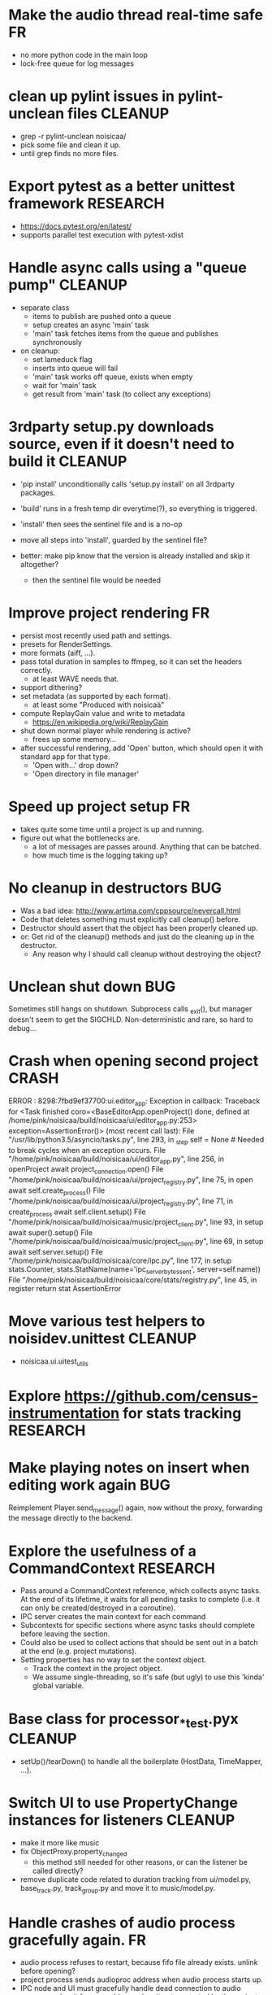 # -*- org-tags-column: -98 -*-

* Make the audio thread real-time safe                                                        :FR:
- no more python code in the main loop
- lock-free queue for log messages
* clean up pylint issues in pylint-unclean files                                         :CLEANUP:
- grep -r pylint-unclean noisicaa/
- pick some file and clean it up.
- until grep finds no more files.

* Export pytest as a better unittest framework                                          :RESEARCH:
- https://docs.pytest.org/en/latest/
- supports parallel test execution with pytest-xdist

* Handle async calls using a "queue pump"                                                :CLEANUP:
- separate class
  - items to publish are pushed onto a queue
  - setup creates an async 'main' task
  - 'main' task fetches items from the queue and publishes synchronously
- on cleanup:
  - set lameduck flag
  - inserts into queue will fail
  - 'main' task works off queue, exists when empty
  - wait for 'main' task
  - get result from 'main' task (to collect any exceptions)

* 3rdparty setup.py downloads source, even if it doesn't need to build it                :CLEANUP:
- 'pip install' unconditionally calls 'setup.py install' on all 3rdparty packages.
- 'build' runs in a fresh temp dir everytime(?), so everything is triggered.
- 'install' then sees the sentinel file and is a no-op

- move all steps into 'install', guarded by the sentinel file?
- better: make pip know that the version is already installed and skip it altogether?
  - then the sentinel file would be needed

* Improve project rendering                                                                   :FR:
- persist most recently used path and settings.
- presets for RenderSettings.
- more formats (aiff, ...).
- pass total duration in samples to ffmpeg, so it can set the headers correctly.
  - at least WAVE needs that.
- support dithering?
- set metadata (as supported by each format).
  - at least some "Produced with noisicaä"
- compute ReplayGain value and write to metadata
  - https://en.wikipedia.org/wiki/ReplayGain
- shut down normal player while rendering is active?
  - frees up some memory...
- after successful rendering, add 'Open' button, which should open it with standard app for
  that type.
  - 'Open with...' drop down?
  - 'Open directory in file manager'

* Speed up project setup                                                                      :FR:
- takes quite some time until a project is up and running.
- figure out what the bottlenecks are.
  - a lot of messages are passes around. Anything that can be batched.
  - how much time is the logging taking up?

* No cleanup in destructors                                                                  :BUG:
- Was a bad idea: http://www.artima.com/cppsource/nevercall.html
- Code that deletes something must explicitly call cleanup() before.
- Destructor should assert that the object has been properly cleaned up.
- or: Get rid of the cleanup() methods and just do the cleaning up in the destructor.
  - Any reason why I should call cleanup without destroying the object?

* Unclean shut down                                                                          :BUG:
Sometimes still hangs on shutdown. Subprocess calls _exit(), but manager doesn't seem to get the
SIGCHLD. Non-deterministic and rare, so hard to debug...

* Crash when opening second project                                                        :CRASH:
ERROR   : 8298:7fbd9ef37700:ui.editor_app: Exception in callback: Traceback for <Task finished coro=<BaseEditorApp.openProject() done, defined at /home/pink/noisicaa/build/noisicaa/ui/editor_app.py:253> exception=AssertionError()> (most recent call last):
          File "/usr/lib/python3.5/asyncio/tasks.py", line 293, in _step
            self = None  # Needed to break cycles when an exception occurs.
          File "/home/pink/noisicaa/build/noisicaa/ui/editor_app.py", line 256, in openProject
            await project_connection.open()
          File "/home/pink/noisicaa/build/noisicaa/ui/project_registry.py", line 75, in open
            await self.create_process()
          File "/home/pink/noisicaa/build/noisicaa/ui/project_registry.py", line 71, in create_process
            await self.client.setup()
          File "/home/pink/noisicaa/build/noisicaa/music/project_client.py", line 93, in setup
            await super().setup()
          File "/home/pink/noisicaa/build/noisicaa/music/project_client.py", line 69, in setup
            await self.server.setup()
          File "/home/pink/noisicaa/build/noisicaa/core/ipc.py", line 177, in setup
            stats.Counter, stats.StatName(name='ipc_server_bytes_sent', server=self.name))
          File "/home/pink/noisicaa/build/noisicaa/core/stats/registry.py", line 45, in register
            return stat
        AssertionError

* Move various test helpers to noisidev.unittest                                         :CLEANUP:
- noisicaa.ui.uitest_utils

* Explore https://github.com/census-instrumentation for stats tracking                  :RESEARCH:
* Make playing notes on insert when editing work again                                       :BUG:
Reimplement Player.send_message() again, now without the proxy, forwarding the message directly
to the backend.

* Explore the usefulness of a CommandContext                                            :RESEARCH:
- Pass around a CommandContext reference, which collects async tasks. At the end of its
  lifetime, it waits for all pending tasks to complete (i.e. it can only be created/destroyed
  in a coroutine).
- IPC server creates the main context for each command
- Subcontexts for specific sections where async tasks should complete before leaving the
  section.
- Could also be used to collect actions that should be sent out in a batch at the end
  (e.g. project mutations).
- Setting properties has no way to set the context object.
  - Track the context in the project object.
  - We assume single-threading, so it's safe (but ugly) to use this 'kinda' global variable.

* Base class for processor_*_test.pyx                                                    :CLEANUP:
- setUp()/tearDown() to handle all the boilerplate (HostData, TimeMapper, ...).

* Switch UI to use PropertyChange instances for listeners                                :CLEANUP:
- make it more like music
- fix ObjectProxy.property_changed
  - this method still needed for other reasons, or can the listener be called directly?
- remove duplicate code related to duration tracking from ui/model.py, base_track.py,
  track_group.py and move it to music/model.py.

* Handle crashes of audio process gracefully again.                                           :FR:
- audio process refuses to restart, because fifo file already exists.
  unlink before opening?
- project process sends audioproc address when audio process starts up.
- IPC node and UI must gracefully handle dead connection to audio process and wait for new
  address when it gets restarted by the project
  - should they notify the project, or will it always notice on its own, when the audio
    process is dead?
  - can this logic be hidden in the ProjectClient?
- music.Player notifies client (UI) of audio proc address, after process was started
- music.Player keeps track of current PlayerState, and re-applies it, if backend restarts

* Rework how time signatures are managed                                                     :BUG:
- Currently duration is a property of Measure. It uses the time signature of the measure in the
  property track at the same index.
  - it references the property measure with its index within the measure_heap, which is basically
    a random number. Can cause crashes when pasting a sequence of measures.
  - the same measure could be used at different positions with different time signatures.
- time signature is not shared across tracks.
  - each track can have a different time signature and change it at arbitrary positions.
  - measures do not align vertically.
- how to deal with selecting a block of measures across tracks, if the measures don't line up
  vertically?
- the TimeLine should show marks for the current track.
- simplify how to set time signature across multiple tracks.
  - should be the default, with some extra step to have a different time signature on certain
    tracks.
- Set # measures dialog has list of tracks, select which tracks to affect
* Cleanup message passing                                                                :CLEANUP:
- which types of messages exist
  - UI to project (player commands, ...)
  - UI to audioproc processor (note on/off events to the track's 'source' node)
  - project to UI (player state changes, playback pos updates, ...)
  - project to audioproc VM (player commands, ...)
  - project to audioproc processors (sync model changes, ...)
    - AudioProcClient.send_node_message()
  - audioproc VM to (player state changes, playback pos updates, ...)
  - audioproc processors to project (notifications, ...)
- unify the different ways.

* Use __builtin_expect() to optimize conditions in vm                                    :CLEANUP:
E.g. use unlikely() when checking for error conditions.
Is there some cross-compiler/-platform header to provide this functionality?

* track syscalls in audio thread                                                              :FR:
- seems non-trivial:
  - ptrace can trace just a specific thread, but it must be in a subprocess of the tracer.
  - calling ptrace() with the gettid() of the thread fails with EPERM
  - perhaps move the tracing into the ProcessManager itself.
    - every spawned process is being ptrace()'ed
    - use ptrace to manage process state (instead of SIGCHLD)
    - track processes/threads created by all processes
    - can request syscall tracing for a specific pid (which could be a tid)
    - have a flag --strace-all to enable syscall tracing for all processes.
    - no fast way to selectively disable tracing for expected syscalls -> no way to make this
      real-time friendly, so only enable it for debugging
  - some experimental code in playground/syscall_tracer.py

* Evaluate performance of exceptions vs. Status returns                                 :RESEARCH:
- build test case
- compare
  - Status with -fno-exceptions
  - Status without -fno-exceptions
  - Exceptions
  - Case without exception raised/error status
  - Case with exception raised/error status

* Consider switching the build system                                                   :RESEARCH:
- cmake is nice for C++, but quirky for non-C++ stuff
- https://waf.io/
* Improve ArrangeMeasuresTool                                                                 :FR:
- remove selection when switching away from tool
- Use QClipboard
  - does it make sense?
    - only for copy/pasting between projects
  - also for selection? support middle-click insert?
- select multiple measures
  - click first and shift click end
- cut: either remove or clear selection
- paste: either insert or overwrite
- drag'n'drop move, copy, link
- allow selection spanning different tracks
  - what about control/sample tracks?
    - just skip for now
    - first implement selecting measures for those track types
- Linked measures                                                                             :FR:
  Dereference: clone the pointed to measure and replace link with that copy.
  If a group of linked measures is selected, only make one copy and link the
  rest. E.g. A B A' B' [A' B' A' B'] -> A B A' B' C D C' D', where C=copy(A),
  D=copy(B).
  Explicit dereference all to create standalone clone for every selected
  measure.
* Edit notes tool                                                                             :FR:
- move notes up/down
- change duration

* ProcessorCSoundBase must handle csound_{orchestra,score} parameter changes at runtime      :BUG:
* Remember selected tool in session                                                           :FR:
* Rendering of edit actions                                                                   :FR:
- separate modelstate object with generator interface for model state
  - produces PaintAction objects
    - attrs: id, state, bbox
- renderer takes modelstate object to paint
- activity object proxies modelstate and modifies it to reflect an in-progress edit action
  - e.g. change position of a moved note, etc.
  - avoid deep copy of modelstate
- tool creates/deletes/modifies activity object
- limit updates to changes bbox? how?
  - keep map of (id, state) -> bbox
  - compare set of keys with current PaintActions, any addition/removal is added to the
    current dirty rect.
  - then only execute PaintActions that intersect with dirty rect.
  - needs two passes over list of PaintActions
* Continuous score/beat tracks?                                                          :CLEANUP:
- don't split track into measure objects
- pros
  - simplifies actions/rendering across measure boundaries (moving notes, ties, ...)
- cons
  - how to do linked measures?
  - have arbitrary length regions?
  - just as complicated as measure objects?
- compromise:
  - keep measure objects in the model
  - don't create MeasureItems at the UI level, move all logic into TrackItem
- handle all track type like that?
  - allow measure-wise copy&paste of control/sample tracks
  - select, cut, copy, paste arbitrary regions
    - automatically insert control points/split samples at selection boundary
  - selecting measures is just a special case of this
* Some builtin instruments                                                                    :FR:
- Have set of reasonably sounding instruments builtin.
- Remove dependencies on *-soundfont-* packages.

* Don't use system files in tests                                                        :CLEANUP:
- grep for '/usr/'
- build test ladspa, lv2 plugins from source in testdata

* Full app run in vmtest                                                                      :FR:
- bin/noisicaä --play-and-exit --demo="demo name"

* Track properties should directly modify mixer control values                           :CLEANUP:
- drop track mixer properties muted, gain, pan
- route mutations back to Track instance, so UI can install listeners without knowing about
  mixer node.

* Track VU Meter                                                                              :FR:
- track_mixer has krate output ports (left & right)
- route control values back to UI
- simple rms, or something better?

* Turn VM loop inside out                                                                :CLEANUP:
- backend owns the loop
- can either spawn a thread to run the loop, or execute the VM from a callback

* Make sample rate configurable                                                               :FR:
- all processors need to cleanup/setup on changes
* Cleanup temp files on shutdown                                                              :FR:
- still leaves a dead directory around on unclean shutdown, SIGKILL, etc.
  - put in /tmp and rely on OS to cleanup junk
  - on startup try to find dead directories and clean them up
    - take a lock, which is automatically released by OS
- some unittests create projects in /tmp
- runtests leaves directories behind, when it's interrupted

* crash on shutdown, when csound wants to log after LogSink has been destroyed             :CRASH:
- is HostData properly cleaned up?
* turn off all notes when playback gets paused						      :FR:
* Sections on the timeline                                                                    :FR:
- have different regions in time within the project, e.g. for experiments, etc.
  - tracks can be discontinuous, i.e. measures don't need to line up
  - each measure tracks its position in time
  - set regions in the time line.
  - inserting measures only shifts measures to the right within the current region
    - if the end goes past the region, extend the region and move all following regions (across
      all tracks) to the right to make room.

* Finish VM-based pipeline engine 							      :FR:
- port parameters
  - volume, mute, bypass, dry_wet
  - bypass needs conditionals
- lv2 features
  - make atom buffer size a param of hostsystem
  - some test plugins to validate features
    - point LV2_PATH to just those, so test don't see all plugins on a host
  - move feature handling to noisicaa.lv2
    - the node_db has access to the list of supported features, w/o duplicating code.
- ProcessorFluidSynth
  - capture fluidsynth logs
  - cache soundfonts in master instrument again
  - sample precise scheduling of events once at the start of a block?
- Put a lockfree queue between C++ logging and Python logging
  - only need that in the performance thread...
  - thread local LogSink?
- capnp API is really awful. strongly consider rolling a custom format for FrameData
  - are there any other places, where I care about zero-copy deserialization?
- clean use of NodeDescription types
  - which types are actually needed?
- always call cleanup() in destructor
- engine_perftest should focus on other opcodes than CALL
- use this pattern for C-only classes
  https://github.com/cython/cython/wiki/FAQ#can-cython-create-objects-or-apply-operators-to-locally-created-objects-as-pure-c-code
- player_integration_test with null backend
  vm thread seems to saturate CPU, doesn't let main thread handle pipeline_status messages.
  When turning pipeline down, queued messages cause lots of errors.
  - make sure to flush messages out before shutting down
- use protos for PipelineMutations instead of pickled objects.
- better test coverage
  - base class for node unittests
- buffer conversion methods?
  - different buffer types for events (native, atom, ...)
  - auto convert as needed

* Use https://abseil.io/blog/								 :CLEANUP:
- absl::Mutex for rwlock.py
- absl::Substitude for sprintf
- absl::string_view for method args
- absl::GetCurrentTimeNanos() for PerfStats
* ProcessorFluidSynth									      :FR:
- sample precise scheduling of events once at the start of a block?
* ProcessorCSound									      :FR:
- use block size for ksmps
- allow any ksmps with block_size % ksmps == 0
* Improve CMakeLists.txt                                                                 :CLEANUP:
- Use CMAKE_BUILD_TYPE to set the right compiler flags
- autogenerate dependencies for .pyx, .proto files.
- don't make every file a separate target
  - does that make the build faster (if just a few files changed)?
  - single target for each python package
  - target depends on .py, .so, etc. files, plus rules to generate from src
    - have macros:
      python_module(foo) -> foo.py
      cython_module(foo) -> foo.so
      etc. for pb, capnp, ...

* Built-in testcases                                                                     :CLEANUP:
- for each file generate a built-in TestCase
  - run some C++ linter and iwyu on *.cpp/*.h files.
  - run mypy when using type declarations.

* Reduce duplication in noisicaa/music/*_test.py					 :CLEANUP:
- create TestProject class
  - has dummy node_db (with builtin stuff and selected other stuff)

* Capture per-node logs									      :FR:
- csound, lv2 log extensions, ...
- logs tab in node IU
* Improve noisicaa.core.stats_test							 :CLEANUP:
The module's code changed a lot, but the unittest wasn't updated.

* Loop start/end move around when BPM is changed					     :BUG:
because they're tracked in sample time, not music time
can also cause crashes on BPM changes, if loop marker go out of range

* ProjectDebugger: list command log 							      :FR:
* ProjectDebugger: create new snapshot 							      :FR:
* ProjectDebugger: purge command log 							      :FR:
* Watchdog for pipeline thread								      :FR:
- pipeline thread increments counter on every iteration
- watchdog thread checks counter
- if not incremented for N * blocksize / samplerate, SIGABRT the process
* List of recently opened projects							      :FR:
use xdg function to store projects
http://pyxdg.readthedocs.io/en/latest/recentfiles.html

* Node presets										      :FR:
- track current directory for import/export file dialogs
  - which default directory?
- which file extension?
- serialize port list (if editable)
- serialize param descriptions (if editable)
- add to nodedb
  - nodedb scans preset directory
  - store presets in $HOME/.noisicaä/presets
- node remembers preset it was created from (or saved to)
- UI
  - save as
  - save (if linked to preset)
  - load from preset
    - select from all presets for this node URI
  - import/export
    - load/save to arbitrary paths
  - edit metadata
- metadata
  - open "edit metadata" dialog on "save as" or "export"
  - author
  - copyright
  - license
  - comment
* Rework player position tracking							      :FR:
** Set loop range on UI
- clear loop
- drag loop markers
* Port groups										      :FR:
** Audio ports are single channel
** PortGroups group a set of channel with role identifier (left, right, ...)
** Connecting port groups implicitly connect matching ports in the groups
** LV2 spec: http://lv2plug.in/ns/ext/port-groups/port-groups.html
** UI prefers showing port groups instead of individual ports, option to ungroup ports
** Implicit coercing of mono->stereo ports

* Use flatbuffers for RPC serialization							      :FR:
- https://github.com/google/flatbuffers

* Message router									      :FR:
- Send messages to ports, which might live in another process.
- Ports have a unique ID within its process.
- Port address is (process ID, port ID).
- Messages to other processes are sent over IPC channel.
- Process's IPC server routes message to local port.
- IPC server address can be queries from ProcessManager.
  - Create stubs on demand?
- RPC are implemented as request/reply pair with a unique RPC id.
  - RPC client tracks set of outstanding RPC, by RPC id.
* stats module										      :FR:
- graph rendering slows down UI
- label stats with process name
- operations
  - aggregate functions
    - sum, min, max
  - rate over interval
  - mean over interval
- StatMonitor:
  - history
  - presets
  - time axis
    - render
    - select range
  - key
    - different colors per graph
    - show non-common labels
     - latest values
  - vertical range
    - round min/max
    - render grid
  - correct rendering along x axis
    - map timestamps to x position
    - interpolation
* LV2 support										      :FR:
** support zynaddsubfx
- required features:
  - http://lv2plug.in/ns/ext/worker#schedule
  - http://lv2plug.in/ns/ext/options#options
- atom input port
- how to load instrument w/o UI?
** Native UI support
- ref implementation:
  - http://dev.drobilla.net/browser/suil
  - http://dev.drobilla.net/browser/jalv
- spawn UI specific process for each plugin
- pass port value changes from audioproc process to UI
  - for every block cycle or rate limited to Xfps?
** features
- plugins with unsupported features:
  - include in NodeDB, but mark as non-functional, with reason text?
- provide features
  - which ones are most common?
  - http://lv2plug.in/ns/ext/worker/worker.html
    - http://lv2plug.in/ns/ext/worker#schedule
  - http://lv2plug.in/ns/ext/options/options.html
    - http://lv2plug.in/ns/ext/options#options
  - http://lv2plug.in/ns/ext/buf-size/buf-size.html
    - http://lv2plug.in/ns/ext/buf-size#fixedBlockLength
    - http://lv2plug.in/ns/ext/buf-size#boundedBlockLength
** event/atom ports
* ipc.Server: shutdown waits for outstanding commands to finish				     :BUG:
- could crash in ServerProtocol.command_complete, if Server instance has already been cleaned up
- does it need to lameduck?

* Editor: show/hide tracks does work anymore                                                 :BUG:
* ScoreEditorTrackItem: Improve rendering						      :FR:
** ghost notes should be closer to real insert position
** squeeze notes into measure, if duration is exceeded
** render exceeding notes differently
** proper chord rendering
** note beams
** use http://www.smufl.org/?
- fonts & data files: https://github.com/musescore/MuseScore/tree/master/fonts
* Exception when reordering tracks 							   :CRASH:
Traceback (most recent call last):
  File "/storage/users/pink/projects/noisicaä/noisicaa/ui/tracks_dock.py", line 499, in onCurrentChanged
    not track.is_master_group and not track.is_first)
  File "/storage/users/pink/projects/noisicaä/noisicaa/core/model_base.py", line 410, in is_first
    raise NotListMemberError(self.id)
noisicaa.core.model_base.NotListMemberError: 32e1b62e20524d16a584c65311960356

* when changing scale_x, keep view centered on current position				      :FR:
* use libsndfile									      :FR:
- instead of custom WAVE parsing

* Audio tracks										      :FR:
- rendering
  - transfer whole, decoded sample to UI
  - do all rendering UI side
- don't use a normal command, make it a special call
- drag'n'drop sections onto audio tracks
- a section is a clip or range of a clip
- per section envelope
  - short (few msec) ramp up/down to avoid clicks
- manage list of samples owned by sheet
- garbage collect unused samples
- handle samples with different sample rate
  - resample at playback
  - or resample full sample at playback and cache result
  - or resample full sample when importing it
- mono/stereo tracks
  - select when creating track
  - mono samples can be placed on left, right or both channels
  - stereo samples are downsampled on mono tracks

* Pan node										      :FR:
- left/right
* Store IDs of pipeline graph nodes in track						 :CLEANUP:
- refs from PipelineGraphNode should use IDs, too

* More flexible instrument handling							      :FR:
Remove disappeared instrument in full scan
- track set of touch instruments
- instruments not touched after scan are obsolete

Use display_name in track_property_dock
- query instrument_db for description
- fallback to URI, if description not found

Async scanning
- UI installs listener to get updates when InstrumentDescription of an URI changed
  - InstrumentDBClient also calls 'mutation:$(uri)' callback
  - TrackItem and TrackPropertiesDock

Full vs. incremental scans
- report scan progress to clients

Deep scanning
- instrument type, mtime
- sample_scanner:
  - any metadata (copyright, ..) in common headers? iXML?
- soundfont_scanner
  - fields from soundfont.py
  - audio format data (#channels, sample rate, sample format)?

Handle file moves
- store file checksum
- when same checksum with different path detected, then...?
  - custom attributes are keyed by checksum?

Organize library
- add custom attributes to instruments
  - star items
  - tags
  - comments

Add individual files
- dialog or filesystem browser in the UI?
- integration with external sources (freesound.org, etc.)?

Library UI
- keep list sorted
  - when inserting new items, sort by display_name
  - how to do that O(log n)?
- icon for instrument type
- filter lists by
  - tags
  - only starred
  - mono/stereo
  - sample rate (range)
  - sample format
- edit multiple entries
  - add/remove tag/star
- view as tree by
  - path
  - tag
- query DB if selected file is up-to-date
  - show "File has changed, rescan" button
  - install listener on URI to update info fields when changed
- keep list in sync added/removed files
- menu
  - Incremental scan
  - Full scan
- status bar with progress while scanning
  - when finished: Library scan finished XX ago: %d added, %d removed, %d updated
  - status is tracked by app
    - status:
      - 'init_scan', #files_found
      - 'scanning', #files_done, #files_total
      - 'done', done_timestamp, #inst_added, #inst_remove, #inst_updated

* Session state										      :FR:
- store binary log for efficiency
- replay log on open
- checkpoints

Stores
- have std handlers to connect a widget to UI state
  - when connecting, should set values from session
  - sets up listeners to sync widget state to session
  - QTabWidget
- pipeline node enabled state
- track/node mute/solo/visible states
- current track

* Gracefully handle pipeline crashes							      :FR:
Blacklist crashing nodes
- user can manually reactivate node
- directly mark node as broken, when it throws an exception during setup() or run()
- when building initial state, mark nodes as broken from session state.
- also send error message to UI
  -> or pull with player.get_node_state(id)?

* InstrumentLibrary: remember the selected MIDI source					      :FR:
* Fix removing measures									     :BUG:
- remove measure on SheetPropertyTrack causes exception
- no way to remove trailing measures from sheet

* Unify instrument handling in ScoreTrack and BeatTrack					 :CLEANUP:
* Move BackendManager to noisicaa.core							 :CLEANUP:
* Review licenses of all used modules							      :FR:
All compatible with GPL?
* SampleInstrument: tuning								      :FR:
Set the base tuning of the instrument.
- also look at sample rate (ftsr function)

* reanimate PipelineGraphMonitor							     :BUG:
- doesn't know how to handle changing address of audioproc process

* Control tracks									      :FR:
Any controllable value can be turned into a control track.
Icon next to controllable values, drag'n'drop onto editor.

- should control tracks be measured?
  - if not, inserting a new measure across all tracks becomes non-obvious
  - if not, layouting needs to be reimplemented
    - each track has its own layout
    - but measures should still align
  - control tracks should still be rendered as a sequence of measures,
    aligned to the other tracks
  - if yes, moving control points across measure boundaries becomes
    non-trivial
- what happens when the song becomes shorter than a control track?
  - discard all control points past the end
    - clip last segment correctly?
  - or keep control points, but just don't show them
  - or keep track length
- splines?
- free hand
- properties
  - min/max
  - linear/log
  - unit (Hz, dB, %, ..)
- display current value under cursor position
- edit track properties
- implicit first and last segment
  - extend current value from start or end
- ControlEntitySource: compute value at a-rate

* ToolDock: track specific tool set							      :FR:
- active track:
  only the active track gets edit events. clicking on another track makes
  that track active and changes the set of tools and the active tool.
- remember active tool per track type
- could also activate track by enter events
  - but if mouse then moves to tracks dock, it might cross other tracks causing confusion
* Default track effects									      :FR:
When creating new track, insert standard set of effects in pipeline.
Default effects to bypass.
Reverb, Delay, Pan, Equalizer.
Or build effects into Mixer node?
* Pipeline: don't execute unused nodes							      :FR:
Skip node's run(), if all its outputs are bypassed.
Skip node, when there are no unmuted upstream nodes. Pass this on, to disable complete subtrees.
* Mixer strip										      :FR:
Create mixer panel for each track.
Add controls or monitors with drag'n'drop.

* Reparent mixer nodes when moving tracks between groups 				     :BUG:
When reparenting a track, also reparent its mixer node.

* turn any node parameter into a control input port					      :FR:
- ports can be added and removed on the fly
- parameter description has sufficient data to describe port
- parameter is always a-rate in csound

* Exception when closing a project 							     :BUG:
- 'dict_values' object is not an iterator
- no traceback?

* Most instruments should produce mono data						 :CLEANUP:
* Abstract base class for ui mixins							 :CLEANUP:
- to make pylint happy

* Revamp object model									 :CLEANUP:
- root manages heap of objects
- when creating object, add it to heap
  - __init__ needs to know root, so it can create children
  - or separate setup() method?
- all object references (child, lists, etc.) only store IDs in state, do
  lazy dereferencing on __get__
* BeatTrack: move beats to arbitrary positions						      :FR:
* Sometimes hangs during shutdown							     :BUG:
Last sign of life:
  INFO    :18195:7f91c16bc700:ui.editor_app: Shutting down.

* ScoreMeasure: correctly render key signature changes                                       :BUG:
Must render naturals for all accidentals that we active in previous measure.

* More precise playback timepos reporting						      :FR:
Currently the UI is behind a bit because of buffering in the pyaudio backend.
- Backend in main audioproc pipeline has a callback that reports the timepos of the block actually
  sent to the driver.
- IPCNode listens on that and forwards to the player's IPCBackend.
- IPCBackend applies timepos_offset and reports back to Player.
- Player sends timepos to UI.
- Player needs a list of stream->sheet time mapping to get correct offset.
  Add entry every a time position seek happens

UI polls timepos, instead of player pushing it
- fixed rate of updates
- ensure some min time between each call, so it degrades gracefully, if UI thread becomes overloaded

* Built-in way to split/join channels							      :FR:
- how often do you have to go from mono->stereo or vice versa?
- going through splitter/joiner nodes is too cumbersome
- implicit up/down mixing in Port.collect_inputs?
* Audio pipeline sends data back to UI							      :FR:
- For VU Meters, spectograms, etc.
- Player buffers data frames.
- When player receives the matching timepos from the main pipeline, send buffered data
  to player client.

* Custom csound filter node								      :FR:
- make port list editable
- report csound errors back to UI
  - capture logs while setting orchestra/score
  - needs some mechanism to report events from audioproc pipeline back to UI
- big red button
  - tear down current csnd instance
  - needs some mechanism to send action events to audioproc node
- two engines - new/old code - in parallel, slide from old to new
  - init new code
  - start processing new code , output at 0
  - slide old=100%, new=0% -> old=0%, new=100%
  - stop processing old code
  - clean up old code
  - how does that work with arbitrary output nodes? and events?
- edit widget with syntax highlighting

* cleanup audioproc.Node.__init__ signature						 :CLEANUP:
store node uri

* merge consecutive commands								      :FR:
- keep a single item in-memory buffer before writing commands to disk
- when adding commands to log
  - call prev_cmd.try_merge_with(latest_cmd)
    - command class must be marked as mergable
    - if same class, append mutation log of latest_cmd to prev_cmd?
    - or just handle simple attribute changes, overwriting the target value
  - if returns False, push latest_cmd to log (flushing prev_cmd to disk)

* ScoreTrack: tweak noteon position, duration						      :FR:
- control properties of track
- offset for noteon events
- multiplier of note duration
- probably best to implement after background eventset

* Note fine tuning									      :FR:
Tweak time of noteon/noteoff for each note.
Only active at high zoom levels.

* SIGSEGV when editing PipelineGraphView						   :CRASH:
Possibly caused by the use of QGraphicsEffect for dropshadows?

* NodeDB: start_scan									      :FR:
How to report scan progress back?
First a quick scan to find candidate files?
* NodeDB: set search paths								      :FR:
Manage from settings dialog.
Search path per scanner (csound, ladspa, lv2, ...).
* NodeDB: cache DB									      :FR:
Storage location: $HOME/.cache/noisicaä
Track time of scan
Load cache on startup
Rescan if time of last scan > X
* Run LADSPA plugins at higher rate							      :FR:
So changing control parameters are updated at a fixed rate instead of the backend's frame size.
Do it like csound, call run() with e.g. num_samples=32 until output buffer if filled.

* PipelineGraphView: edit node name							      :FR:
* Track volume/mute properties: change connect trackmixer node instead.			     :BUG:
* Color code tracks and measures.							      :FR:
Tracks: To group e.g. all percussion visually.
Measures: To group thematically related sections.
Popup menu provides palette of color, separate list of already used colors
(to make it easier to answer the question, which shade of green I used
before).

* PipelineGraphView: drop onto existing node to replace it.				      :FR:
Retain properties of the same name from replaced node.
Deny drop, if node is not compatible with existing node.
* PipelineGraphView: drop new node on connection.					      :FR:
Insert node between the connected nodes.
Deny drop, if node is not compatible with connection type.
Reorganize graph to make space for the new node.

* PipelineGraphView: node info in nodes list.						      :FR:
List of ports and their types.
Node description, etc.
* PipelineGraphView: disallow connections that create a cyclic graphs.			     :BUG:
Compute list of valid dest nodes and highlight those.
* PipelineGraphView: scrollwheel zoom.							      :FR:
* PipelineGraphView: drag to move.							      :FR:
* PipelineGraphView: no random jumping around when inserting new nodes.			      :FR:
* PipelineGraphView: multiple selections.						      :FR:
** ctrl-click to add/remove nodes from selection set.
** Way to select all upstream nodes of a node.
** Move nodes together.
** Remove all
* PipelineGraphView: visualize mute, volume, bypass state in UI				      :FR:
* PipelineGraphView: select port or connection filters node list to compatible nodes	      :FR:
* ScoreMeasure: improve rendering for different zoom levels				      :FR:
At low zoom levels, don't render full notes, just dots.

* More instrument types									      :FR:
- SFZ
- arbitrary plugin
* Lens											    :IDEA:
At low zoom levels, click on an area to popup an overlay window showing that area at a higher
zoom level for editing.

* Canvas tracks										    :IDEA:
Free form painting on the track.
Turn into array of a-rate values to feed into instrument.
E.g. each row is an oscillator, row index is pitch, value is frequency.
Do crazy stuff in csound.

* Track freezing									    :IDEA:
- render audio at track mixer, write to file
- replace track with playback of that frozen audio data
- gain/mute on track mixer still works
- also freeze output of all upstream nodes, that are connected to nodes outside of track
- all upstream nodes of track mixer in PipelineGraphView are disabled
- rerender track
- unfreeze track

* notes on the grid									      :FR:
Alternate editing mode for ScoreMeasures.
Insert notes at absolute time positions, recompute duration of preceding note.
Switch with insert/overwrite key?
How to deal with very short notes? I.e. grid too small.
- set grid size based on visual scale, zoom in to get shorter intervals.
What about triplets etc. which are off the grid?
* Undo/redo doesn't replay pipeline mutations						     :BUG:
- trigger pipeline mutations from listeners on model
- don't trigger mutations while replaying log during load
- store pipeline mutations as operations in command?

* use recordfile for command log							 :CLEANUP:
   * need file offset
   * read record from offset
* cleanup and write docstring for storage.py						 :CLEANUP:
* delete unused objects on client side, when						 :CLEANUP:
   * obj prop set to None
   * item deleted from objlist
   * objlist cleared
* make consistent use of __private attributes						 :CLEANUP:
* consistent naming of close()/cleanup() methods					 :CLEANUP:
* replace isinstance(..., model.TrackGroup) with a is_group property			 :CLEANUP:
* non-existing file on cmdline creates project						      :FR:
   * remove + hack

* main process keeps track of project processes						      :FR:
   * opening existing project reconnects to that process

* per process cpu monitor								      :FR:
   * collect cpu time with 1ms precision
   * separate thread
   * send bulk data every O(100) ms to UI
   * plot along pipeline perf chart
* PipelinePerfMonitor: aggregate data over time						      :FR:
- avg duration and std deviation per span.
- how to visualize averaged gantt chart?
* PipelinePerfMonitor: per span graphs
- duration
- start time relative to parent span
- start time relative to frame start

* process stats										      :FR:
   * STATS call to manager
   * name, pid, cpu, memory
   * graphs

* stats for backend buffer length							      :FR:

* project_fuzztest.py									 :TESTING:
   * launch ProjectProcess using same eventloop
   * use inmemory filesystem
   * random actions
      * close and reopen
      * create checkpoint
      * undo/redo
      * player interaction
      * execute all existing commands
      * coverage report
* XML schema for node descriptions							 :TESTING:
   * validate all nodes from library against schema
* parse all csound scripts for syntax errors						 :TESTING:
UI Improvements

* better handling of remote exceptions							 :CLEANUP:
   * traceback
   * every exception crashes
      * Server errors terminate server process
      * traceback sent to process manager, propagate to process owner
      * exceptions in threads terminate process
      * handle simultaneous exceptions in multiple threads

* master volume										      :FR:
if backend supports volume, use that. e.g. set alsa mixer volume.
otherwise set volume on outgoing samples.

* move generic Qt classes to noisicaa.qt						 :CLEANUP:
* LoadHistoryWidget									 :CLEANUP:
* fix left over TODOs									 :CLEANUP:
* remove or fix commented code								 :CLEANUP:
* ServerError and ClientError exception base classes.					 :CLEANUP:
- ClientError is returned to client
- ServerError causes server to crash
* factor out common Client, Process, Session code					 :CLEANUP:
* separate client, server and common code in music					 :CLEANUP:
* proper classes for mutations emitted from state.py					 :CLEANUP:
* move tests from state_test.py to model_base_test.py					 :CLEANUP:
* find a proper test sample for audio settings dialog					 :CLEANUP:
* move initial project mutations to BaseProject						 :CLEANUP:
* node_db imports all nodes and populates itself					 :CLEANUP:
* use registry instance instead of class attributes to track classes			 :CLEANUP:
that allows distinct class hierarchies and is cleaner for testing
music.commands.Command.command_classes
* AudioProcClient should use callbacks for mutation and status distribution		 :CLEANUP:
instead over overriding handle_pipeline_*, client code should register a callback
* base class for audioproc nodes created from a NodeDescription				 :CLEANUP:

* add a concept of "action receivers"							 :CLEANUP:
- EditorWindow has a single object currently being the "action receivers"
  - use Qt focus?
- global actions, e.g. cut, copy, paste, are sent to that object
- if receivers doesn't handle it, pass it on to parent
  - use custom Qt events?

* Guitar track										    :IDEA:
- physical simulation of guitar strings
- edit finger positions
- edit strokes

* Move the various cython bindings to noisicaa.bindings					 :CLEANUP:
* == Post alpha work ============================================================================
** Build binary .deb                                                                          :FR:
- Use https://github.com/spotify/dh-virtualenv?
- Needs working "setup.py install"
- Separate runtime and build dependencies
- vmtest for binary installation with full app run
- host packages on https://help.launchpad.net/Packaging/PPA



* == unsorted nodes from gdoc =================================================

* use URIs to open files
   * always abs path
   * demo://params

* use stats calls to other processes
   * for pipeline utilization
* TracksDock: drag'n'drop to organize tracks
Assorted TODOs
* pass done callback to start_process
* first flesh out AudioProc process
   * prevent cycles 
   * handle node parameters
      * default values for parameters
      * update parameters
         * open dialog
         * mark parameters as mutable
         * client and process methods
   * pass user-data along with commands, pass back to client along with mutations. use for e.g. initial position of nodes when dragging.
   * monitors
      * attach to any input or output port
      * for audioports
         * waveform, vumeter, spectrum
   * system midi event source 
      * one port per channel?
   * support note volume
      * just multiply each audiooutput buffer after run()?
   * race condition in audioproc_client_test.ProxyTest.test_remove_node?
      * occasional "ERROR:noisicaa.audioproc.audioproc_process:PUBLISH_STATUS failed with exception: 'NoneType' object has no attribute 'write'"
* UI state vs. project state
   * UI state:
      * current sheet, track, etc.
      * selections
      * position in view, zoom level, etc.
   * there could be multiple UIs for a project
   * same UI state spans projects
      * window/dock positions, sizes
   * project mutations might affect UI state
      * selected track is removed, etc.
      * undo should recreate related UI state changes
         * undo delete current track -> re-added track becomes current
* cli:
   * subcommands 
      * edit path
      * create path
      * play path 
      * encode path
   * global vs. per command flags
   * move command handlers to submodules
* UI: show on cursor when an operation is not allowed
* UI: press ‘h’ to highlight all locations where the current tool is applicable
* ties/slurs:
   * either: note groups or markers
   * markers:
      * begin, continue, end
      * adding begin/continue marker, adds end marker to next note
      * continue/end marker implies prev note has begin/continue marker
      * note can have multiple markers
         * A(b) B(c,b) C(e,c) D(e):
  
         * should markers have some group_id to identify which slur they belong to?
         * would it be sufficient to just list the group_ids for each slur that a note belongs to? if it’s the beginning/middle/end could be deduced. but that knowledge is handy for rendering and playback
   * groups:
   * track wide list of groups
   * add notes to groups
   * notes have reference to groups
   * find other notes in group requires cyclic references
   * edit flows:
   * click on note that is currently ‘end’
   * becomes ‘continue’, next note becomes ‘end’
   * click on note before ‘begin’
   * becomes ‘begin’, next note becomes ‘continue’
   * click on note that is currently ‘begin’, ‘continue’
   * no-op
* midi
   * MidiHub
   * list keyboards, controls, buttons - not ports
   * route messages to driver
   * drivers
   * generic_midi_keyboard
   * driver configs
   * velocity function (min, max, gamma)
   * octave transpose
   * libalsa
   * more generic DeviceInfo, instead of Client-/PortInfo
* don't leave trash behind, if Project.create fails
* log_dump util
* https://travis-ci.org/ integration
* measure layout
   * align notes across tracks
* proper chord rendering
* ghost note at insert point
   * correct insert position for last note in measure
   * use tinted note instead of transparent
   * http://www.qtcentre.org/threads/53946-Is-it-possible-to-change-color-of-a-QGraphicsSvgItem
* selections
   * select measures & tracks
   * clear
   * transpose
   * cut, copy, paste
* InstrumentLibrary
   * update UIState as changes happen
   * use commands for changing library state
   * persist state
   * main instrument library - where should the state go?
   * track selection dialog: store ui_state under track
* signal buffer underruns
* when muting a track during playback, remove highlighted note
* more efficient layouting
   * measureitem.recomputelayout tells sheet about changes
   * sheet decides which measures need relayouting
   * just update measure positions
* UI: cursor graphics item position should be updated when the view is scrolled.
* UI: better scrolling when following the playback position
   * either smooth scrolling, or jump one measure at a time.
* UI: time/key signature submenus should indicate current.
* USABILITY: Clicking on/editing a track on the sheet should make it the current track
* USABILITY: Better widget for volume control
* USABILITY: When adding a new track, open instrument selector
* USABILITY: Only show tool cursor when action is valid
   * note/rest: when over a valid insert point
   * accidental: when over a note and accidental is valid for that note
* BUG: switching tool using shortcuts doesn’t update tool dock anymore
* BUG: changing time signature does not update all tracks
* BUG: removing a track does not remove the playback source
* BUG: Collapsed state for docks is not persisted
* BUG: Crash in thread causes problems
   * crash dialog must be created from mainthread
   * send event to main thread
* UI: Tool dock should have a fixed height
* CLEANUP: rename all tests to test_*.py
* CLEANUP: tests for UI classes
* CLEANUP: replace runtests by setup.py test
* object browser
* dev dock
   * process memory usage
* lot’s of STDERR on exit
   ** (process:26761): CRITICAL **: fluid_synth_sfont_unref: assertion 'sfont_info != NULL' failed
   fluidsynth: warning: No preset found on channel 245 [bank=0 prog=0]
   is that a problem?
   * probably related to the sfont shuffling between master_synth and playback synths.
* FEATURE: doodle mode
      * record raw midi
      * place markers "this was good"
      * midi controller, button, etc.
      * quantize
* FEATURE: complex instruments
      * need more complex structure that "one instrument per track"
      * instrument definition is track type specific
      * percussion track:
      * list of instruments
      * score track:
      * base instrument
      * (optionally) separate instrument for staccato, pizzicato, ... notes
      * play mode "percussion" (only note on), "note" (note on/off based on duration), ...
* FEATURE: play back tuning
      * all event based tracks
      * global settings
      * per-track settings
      * add to/override global settings
      * shift note on/off times
      * randomize
      * velocity, timeshift based on beat position ("swing -> delay note on on off beat").




* documentation
* doc with html browser
* chord naming
* enable for track
* link chords to documentation, description of chord, etc.
* i18n, german translation
* polyphonic synth for plain wav files
* filters
* parameter timeline
* grand piano staff
* support multiple note sequences per track
* percussion track
* assign different instruments to note symbols
* support multiple instruments per track
* realtime midi input
* recorded audio track
* realtime input
* export to single file archive
* standalone player and exporter
* import/export other formats
* musicxml
* http://www.lilypond.org/doc/v2.18/input/regression/musicxml/collated-files.html (might be useful, if the site is up..)
* abc http://abcnotation.com/
* midi
* vertical rendering
* fit measures into horizontal space, then continue going down
* support more than just stereo
* treat each track as a point in space (possibly with movement and direction)
* output channels are “microphones” placed in space
* render output using a 3d simulation
* saw some library doing that somewhere…
* text input
* show a text input widget below current measure with a text representation of the contents, let user edit and update measure display as it is changed.
* key shortcuts to jump to next/prev measure, up/down a track.
* define syntax, something like ABC
* http://opensoundcontrol.org/introduction-osc


* MIDI controller
      * apc key 25 button mapping: https://github.com/osakared/apc-key-25-bitwig/blob/master/APCKey25.control.js

* Misc notes
      * std icons: http://standards.freedesktop.org/icon-naming-spec/icon-naming-spec-latest.html
      * symbols: http://en.wikipedia.org/wiki/List_of_musical_symbols

* standalone player
* --driver
* -o wav
* statusbar
* show current note value
* select tool
* highlight selected measure
* TAB -> cycle through tools
* ? -> show keyboard shortcuts
* ctrl -> insert pause
* space -> pan view
* helper lines for low/high notes
* volume markers
* edit measures
* context menu over active measure
* remove
* insert left
* insert right
* cut
* copy
* paste
* link
* change clef
* change key
* tracks
* add
* remove
* move up/down
* set instrument
* set volume
* set octave
* time jitter
* load/save project
* remember opened projects
* recent projects menu
* bookmarks
* project properties
* composer, copyright, etc.
* “text” tracks
* free text annotations
* beam score to tablet, sync display with playback
